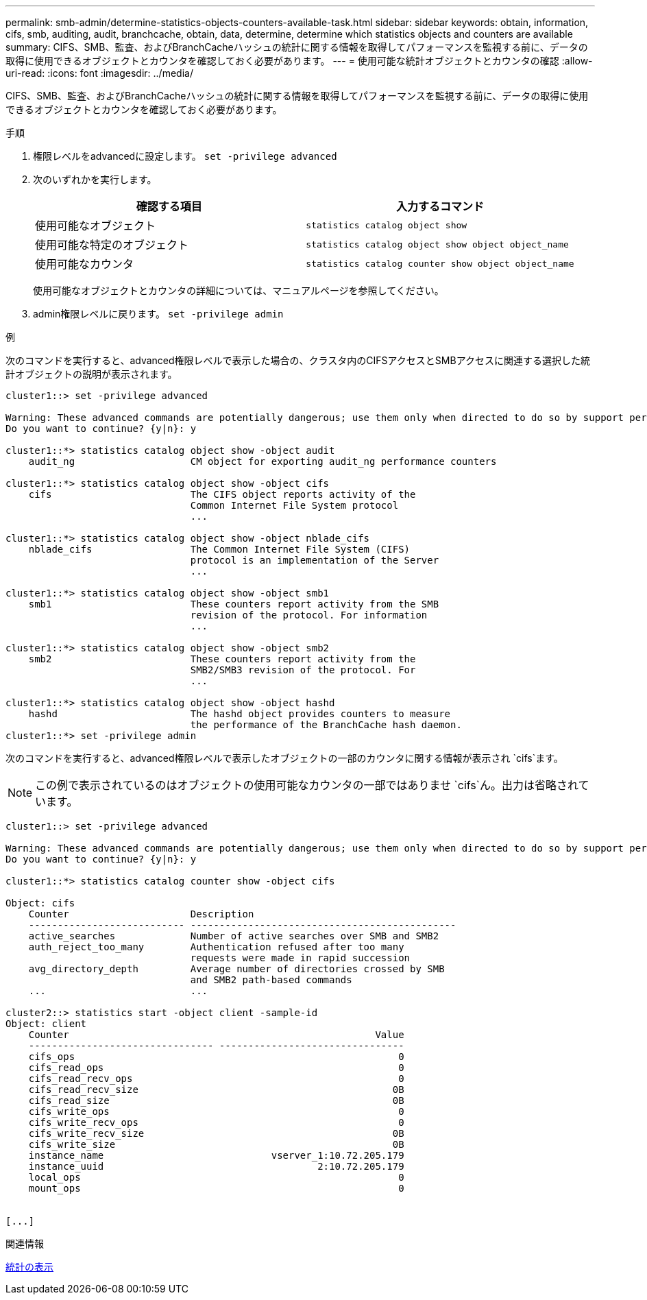 ---
permalink: smb-admin/determine-statistics-objects-counters-available-task.html 
sidebar: sidebar 
keywords: obtain, information, cifs, smb, auditing, audit, branchcache, obtain, data, determine, determine which statistics objects and counters are available 
summary: CIFS、SMB、監査、およびBranchCacheハッシュの統計に関する情報を取得してパフォーマンスを監視する前に、データの取得に使用できるオブジェクトとカウンタを確認しておく必要があります。 
---
= 使用可能な統計オブジェクトとカウンタの確認
:allow-uri-read: 
:icons: font
:imagesdir: ../media/


[role="lead"]
CIFS、SMB、監査、およびBranchCacheハッシュの統計に関する情報を取得してパフォーマンスを監視する前に、データの取得に使用できるオブジェクトとカウンタを確認しておく必要があります。

.手順
. 権限レベルをadvancedに設定します。 `set -privilege advanced`
. 次のいずれかを実行します。
+
|===
| 確認する項目 | 入力するコマンド 


 a| 
使用可能なオブジェクト
 a| 
`statistics catalog object show`



 a| 
使用可能な特定のオブジェクト
 a| 
`statistics catalog object show object object_name`



 a| 
使用可能なカウンタ
 a| 
`statistics catalog counter show object object_name`

|===
+
使用可能なオブジェクトとカウンタの詳細については、マニュアルページを参照してください。

. admin権限レベルに戻ります。 `set -privilege admin`


.例
次のコマンドを実行すると、advanced権限レベルで表示した場合の、クラスタ内のCIFSアクセスとSMBアクセスに関連する選択した統計オブジェクトの説明が表示されます。

[listing]
----
cluster1::> set -privilege advanced

Warning: These advanced commands are potentially dangerous; use them only when directed to do so by support personnel.
Do you want to continue? {y|n}: y

cluster1::*> statistics catalog object show -object audit
    audit_ng                    CM object for exporting audit_ng performance counters

cluster1::*> statistics catalog object show -object cifs
    cifs                        The CIFS object reports activity of the
                                Common Internet File System protocol
                                ...

cluster1::*> statistics catalog object show -object nblade_cifs
    nblade_cifs                 The Common Internet File System (CIFS)
                                protocol is an implementation of the Server
                                ...

cluster1::*> statistics catalog object show -object smb1
    smb1                        These counters report activity from the SMB
                                revision of the protocol. For information
                                ...

cluster1::*> statistics catalog object show -object smb2
    smb2                        These counters report activity from the
                                SMB2/SMB3 revision of the protocol. For
                                ...

cluster1::*> statistics catalog object show -object hashd
    hashd                       The hashd object provides counters to measure
                                the performance of the BranchCache hash daemon.
cluster1::*> set -privilege admin
----
次のコマンドを実行すると、advanced権限レベルで表示したオブジェクトの一部のカウンタに関する情報が表示され `cifs`ます。

[NOTE]
====
この例で表示されているのはオブジェクトの使用可能なカウンタの一部ではありませ `cifs`ん。出力は省略されています。

====
[listing]
----
cluster1::> set -privilege advanced

Warning: These advanced commands are potentially dangerous; use them only when directed to do so by support personnel.
Do you want to continue? {y|n}: y

cluster1::*> statistics catalog counter show -object cifs

Object: cifs
    Counter                     Description
    --------------------------- ----------------------------------------------
    active_searches             Number of active searches over SMB and SMB2
    auth_reject_too_many        Authentication refused after too many
                                requests were made in rapid succession
    avg_directory_depth         Average number of directories crossed by SMB
                                and SMB2 path-based commands
    ...                         ...

cluster2::> statistics start -object client -sample-id
Object: client
    Counter                                                     Value
    -------------------------------- --------------------------------
    cifs_ops                                                        0
    cifs_read_ops                                                   0
    cifs_read_recv_ops                                              0
    cifs_read_recv_size                                            0B
    cifs_read_size                                                 0B
    cifs_write_ops                                                  0
    cifs_write_recv_ops                                             0
    cifs_write_recv_size                                           0B
    cifs_write_size                                                0B
    instance_name                             vserver_1:10.72.205.179
    instance_uuid                                     2:10.72.205.179
    local_ops                                                       0
    mount_ops                                                       0


[...]
----
.関連情報
xref:display-statistics-task.adoc[統計の表示]
